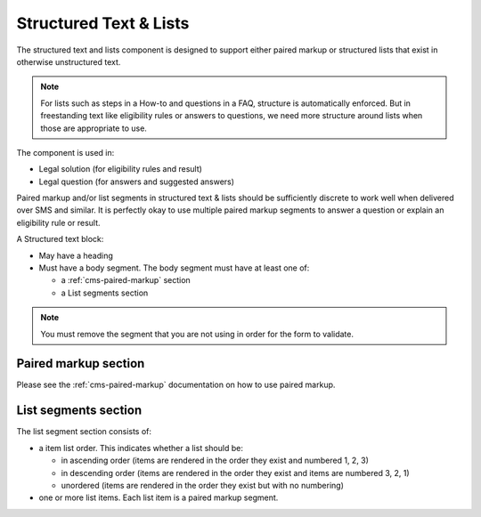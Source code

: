 .. _cms-structured-text:

============================
Structured Text & Lists
============================


The structured text and lists component is designed to support either paired markup or structured lists that exist in otherwise unstructured text.

.. note:: For lists such as steps in a How-to and questions in a FAQ, structure is automatically enforced.  But in freestanding text like eligibility rules or answers to questions, we need more structure around lists when those are appropriate to use.

The component is used in:

* Legal solution (for eligibility rules and result)
* Legal question (for answers and suggested answers)

Paired markup and/or list segments in structured text & lists should be sufficiently discrete to work well when delivered over SMS and similar.  It is perfectly okay to use multiple paired markup segments to answer a question or explain an eligibility rule or result.

A Structured text block:

* May have a heading
* Must have a body segment.  The body segment must have at least one of:

  * a :ref:`cms-paired-markup` section
  * a List segments section
  
.. note:: You must remove the segment that you are not using in order for the form to validate.


Paired markup section
=======================

Please see the :ref:`cms-paired-markup` documentation on how to use paired markup.

List segments section
=======================  

.. image:: ../assets/cms_structured_structured_text_list.png

The list segment section consists of:

* a item list order.  This indicates whether a list should be:
  
  * in ascending order (items are rendered in the order they exist and numbered 1, 2, 3)
  * in descending order (items are rendered in the order they exist and items are numbered 3, 2, 1)
  * unordered (items are rendered in the order they exist but with no numbering)

* one or more list items.  Each list item is a paired markup segment.


